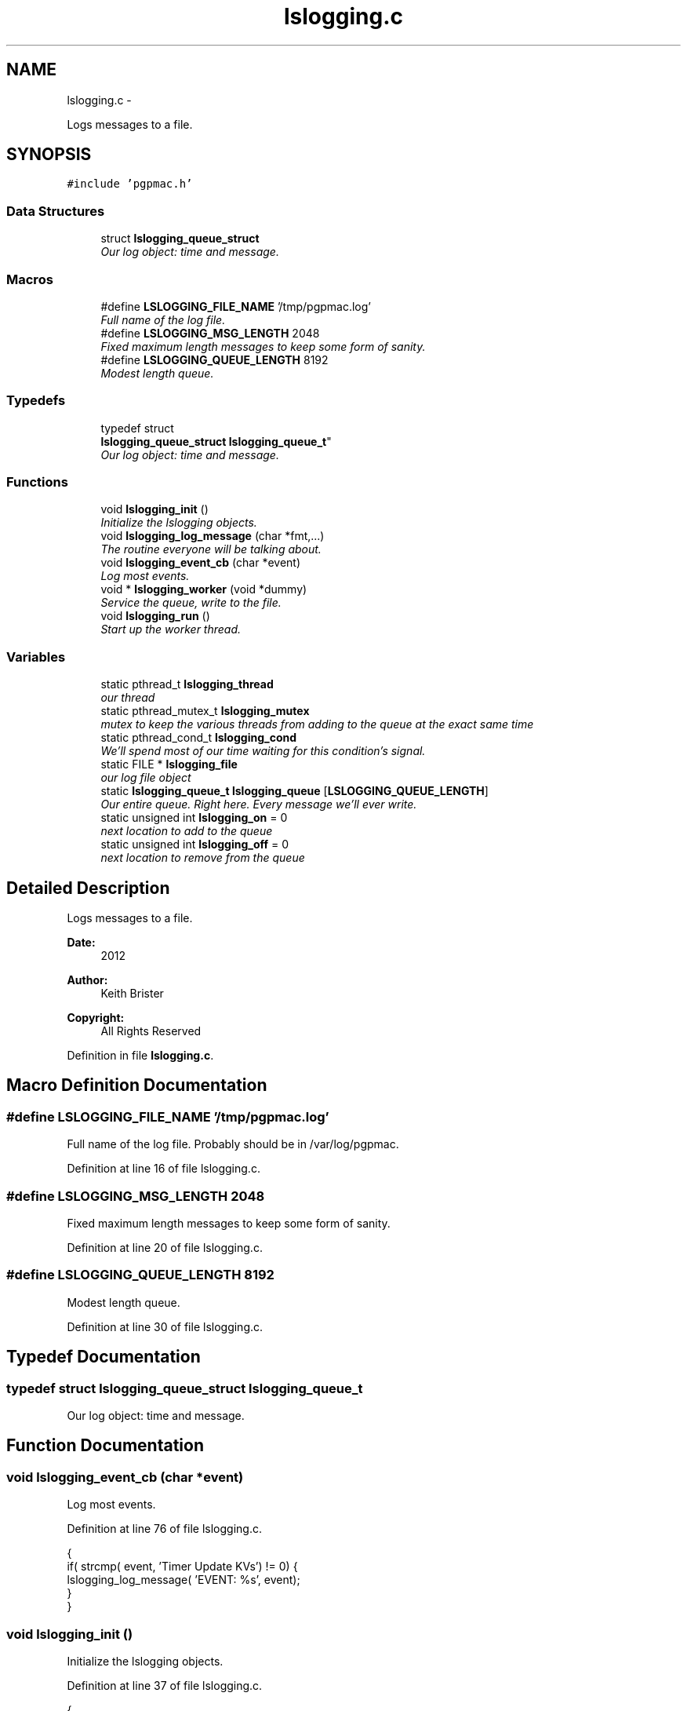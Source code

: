 .TH "lslogging.c" 3 "Tue Feb 12 2013" "LS-CAT PGPMAC" \" -*- nroff -*-
.ad l
.nh
.SH NAME
lslogging.c \- 
.PP
Logs messages to a file\&.  

.SH SYNOPSIS
.br
.PP
\fC#include 'pgpmac\&.h'\fP
.br

.SS "Data Structures"

.in +1c
.ti -1c
.RI "struct \fBlslogging_queue_struct\fP"
.br
.RI "\fIOur log object: time and message\&. \fP"
.in -1c
.SS "Macros"

.in +1c
.ti -1c
.RI "#define \fBLSLOGGING_FILE_NAME\fP   '/tmp/pgpmac\&.log'"
.br
.RI "\fIFull name of the log file\&. \fP"
.ti -1c
.RI "#define \fBLSLOGGING_MSG_LENGTH\fP   2048"
.br
.RI "\fIFixed maximum length messages to keep some form of sanity\&. \fP"
.ti -1c
.RI "#define \fBLSLOGGING_QUEUE_LENGTH\fP   8192"
.br
.RI "\fIModest length queue\&. \fP"
.in -1c
.SS "Typedefs"

.in +1c
.ti -1c
.RI "typedef struct 
.br
\fBlslogging_queue_struct\fP \fBlslogging_queue_t\fP"
.br
.RI "\fIOur log object: time and message\&. \fP"
.in -1c
.SS "Functions"

.in +1c
.ti -1c
.RI "void \fBlslogging_init\fP ()"
.br
.RI "\fIInitialize the lslogging objects\&. \fP"
.ti -1c
.RI "void \fBlslogging_log_message\fP (char *fmt,\&.\&.\&.)"
.br
.RI "\fIThe routine everyone will be talking about\&. \fP"
.ti -1c
.RI "void \fBlslogging_event_cb\fP (char *event)"
.br
.RI "\fILog most events\&. \fP"
.ti -1c
.RI "void * \fBlslogging_worker\fP (void *dummy)"
.br
.RI "\fIService the queue, write to the file\&. \fP"
.ti -1c
.RI "void \fBlslogging_run\fP ()"
.br
.RI "\fIStart up the worker thread\&. \fP"
.in -1c
.SS "Variables"

.in +1c
.ti -1c
.RI "static pthread_t \fBlslogging_thread\fP"
.br
.RI "\fIour thread \fP"
.ti -1c
.RI "static pthread_mutex_t \fBlslogging_mutex\fP"
.br
.RI "\fImutex to keep the various threads from adding to the queue at the exact same time \fP"
.ti -1c
.RI "static pthread_cond_t \fBlslogging_cond\fP"
.br
.RI "\fIWe'll spend most of our time waiting for this condition's signal\&. \fP"
.ti -1c
.RI "static FILE * \fBlslogging_file\fP"
.br
.RI "\fIour log file object \fP"
.ti -1c
.RI "static \fBlslogging_queue_t\fP \fBlslogging_queue\fP [\fBLSLOGGING_QUEUE_LENGTH\fP]"
.br
.RI "\fIOur entire queue\&. Right here\&. Every message we'll ever write\&. \fP"
.ti -1c
.RI "static unsigned int \fBlslogging_on\fP = 0"
.br
.RI "\fInext location to add to the queue \fP"
.ti -1c
.RI "static unsigned int \fBlslogging_off\fP = 0"
.br
.RI "\fInext location to remove from the queue \fP"
.in -1c
.SH "Detailed Description"
.PP 
Logs messages to a file\&. 

\fBDate:\fP
.RS 4
2012 
.RE
.PP
\fBAuthor:\fP
.RS 4
Keith Brister 
.RE
.PP
\fBCopyright:\fP
.RS 4
All Rights Reserved 
.RE
.PP

.PP
Definition in file \fBlslogging\&.c\fP\&.
.SH "Macro Definition Documentation"
.PP 
.SS "#define LSLOGGING_FILE_NAME   '/tmp/pgpmac\&.log'"

.PP
Full name of the log file\&. Probably should be in /var/log/pgpmac\&. 
.PP
Definition at line 16 of file lslogging\&.c\&.
.SS "#define LSLOGGING_MSG_LENGTH   2048"

.PP
Fixed maximum length messages to keep some form of sanity\&. 
.PP
Definition at line 20 of file lslogging\&.c\&.
.SS "#define LSLOGGING_QUEUE_LENGTH   8192"

.PP
Modest length queue\&. 
.PP
Definition at line 30 of file lslogging\&.c\&.
.SH "Typedef Documentation"
.PP 
.SS "typedef struct \fBlslogging_queue_struct\fP  \fBlslogging_queue_t\fP"

.PP
Our log object: time and message\&. 
.SH "Function Documentation"
.PP 
.SS "void lslogging_event_cb (char *event)"

.PP
Log most events\&. 
.PP
Definition at line 76 of file lslogging\&.c\&.
.PP
.nf
                                      {
  if( strcmp( event, 'Timer Update KVs') != 0) {
    lslogging_log_message( 'EVENT: %s', event);
  }
}
.fi
.SS "void lslogging_init ()"

.PP
Initialize the lslogging objects\&. 
.PP
Definition at line 37 of file lslogging\&.c\&.
.PP
.nf
                      {
  pthread_mutex_init( &lslogging_mutex, NULL);
  pthread_cond_init(  &lslogging_cond, NULL);

  lslogging_file = fopen( LSLOGGING_FILE_NAME, 'w');
}
.fi
.SS "void lslogging_log_message (char *fmt, \&.\&.\&.)"

.PP
The routine everyone will be talking about\&. \fBParameters:\fP
.RS 4
\fIfmt\fP A printf style formating string\&. 
.br
\fI\&.\&.\&.\fP The arguments specified by fmt 
.RE
.PP

.PP
Definition at line 48 of file lslogging\&.c\&.
.PP
.nf
                                            {
  char msg[LSLOGGING_MSG_LENGTH];
  struct timespec theTime;
  va_list arg_ptr;
  unsigned int on;

  clock_gettime( CLOCK_REALTIME, &theTime);

  va_start( arg_ptr, fmt);
  vsnprintf( msg, sizeof(msg)-1, fmt, arg_ptr);
  va_end( arg_ptr);
  msg[sizeof(msg)-1]=0;

  pthread_mutex_lock( &lslogging_mutex);
  
  on = (lslogging_on++) % LSLOGGING_QUEUE_LENGTH;
  strncpy( lslogging_queue[on]\&.lmsg, msg, LSLOGGING_MSG_LENGTH - 1);
  lslogging_queue[on]\&.lmsg[LSLOGGING_MSG_LENGTH-1] = 0;
  
  memcpy( &(lslogging_queue[on]\&.ltime), &theTime, sizeof(theTime));

  pthread_cond_signal(  &lslogging_cond);
  pthread_mutex_unlock( &lslogging_mutex);
  
}
.fi
.SS "void lslogging_run ()"

.PP
Start up the worker thread\&. 
.PP
Definition at line 114 of file lslogging\&.c\&.
.PP
.nf
                     {
  pthread_create( &lslogging_thread, NULL, &lslogging_worker, NULL);
  lslogging_log_message( 'Start up');
  lsevents_add_listener( '\&.+', lslogging_event_cb);
}
.fi
.SS "void* lslogging_worker (void *dummy)"

.PP
Service the queue, write to the file\&. \fBParameters:\fP
.RS 4
\fIdummy\fP Required by protocol but unused 
.RE
.PP

.PP
Definition at line 85 of file lslogging\&.c\&.
.PP
.nf
                        {


  struct tm coarsetime;
  char tstr[64];
  unsigned int msecs;
  unsigned int off;

  pthread_mutex_lock( &lslogging_mutex);

  while( 1) {
    while( lslogging_on == lslogging_off) {
      pthread_cond_wait( &lslogging_cond, &lslogging_mutex);
    }
    
    off = (lslogging_off++) % LSLOGGING_QUEUE_LENGTH;
    localtime_r( &(lslogging_queue[off]\&.ltime\&.tv_sec), &coarsetime);
    strftime( tstr, sizeof(tstr)-1, '%Y-%m-%d %H:%M:%S', &coarsetime);
    tstr[sizeof(tstr)-1] = 0;
    msecs = lslogging_queue[off]\&.ltime\&.tv_nsec / 1000;
    fprintf( lslogging_file, '%s\&.%\&.06u  %s\n', tstr, msecs, lslogging_queue[off]\&.lmsg);
    fflush( lslogging_file);
  }
}
.fi
.SH "Variable Documentation"
.PP 
.SS "pthread_cond_t lslogging_cond\fC [static]\fP"

.PP
We'll spend most of our time waiting for this condition's signal\&. 
.PP
Definition at line 12 of file lslogging\&.c\&.
.SS "FILE* lslogging_file\fC [static]\fP"

.PP
our log file object 
.PP
Definition at line 17 of file lslogging\&.c\&.
.SS "pthread_mutex_t lslogging_mutex\fC [static]\fP"

.PP
mutex to keep the various threads from adding to the queue at the exact same time 
.PP
Definition at line 11 of file lslogging\&.c\&.
.SS "unsigned int lslogging_off = 0\fC [static]\fP"

.PP
next location to remove from the queue 
.PP
Definition at line 34 of file lslogging\&.c\&.
.SS "unsigned int lslogging_on = 0\fC [static]\fP"

.PP
next location to add to the queue 
.PP
Definition at line 33 of file lslogging\&.c\&.
.SS "\fBlslogging_queue_t\fP lslogging_queue[\fBLSLOGGING_QUEUE_LENGTH\fP]\fC [static]\fP"

.PP
Our entire queue\&. Right here\&. Every message we'll ever write\&. 
.PP
Definition at line 31 of file lslogging\&.c\&.
.SS "pthread_t lslogging_thread\fC [static]\fP"

.PP
our thread 
.PP
Definition at line 10 of file lslogging\&.c\&.
.SH "Author"
.PP 
Generated automatically by Doxygen for LS-CAT PGPMAC from the source code\&.

